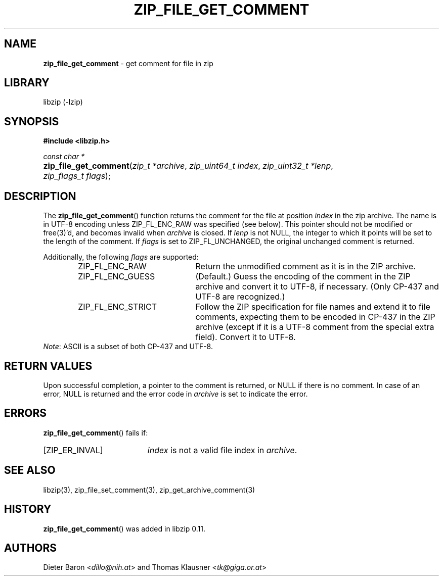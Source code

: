 .\" Automatically generated from an mdoc input file.  Do not edit.
.\" zip_file_get_comment.mdoc -- get comment for file in zip
.\" Copyright (C) 2006-2021 Dieter Baron and Thomas Klausner
.\"
.\" This file is part of libzip, a library to manipulate ZIP files.
.\" The authors can be contacted at <info@libzip.org>
.\"
.\" Redistribution and use in source and binary forms, with or without
.\" modification, are permitted provided that the following conditions
.\" are met:
.\" 1. Redistributions of source code must retain the above copyright
.\"    notice, this list of conditions and the following disclaimer.
.\" 2. Redistributions in binary form must reproduce the above copyright
.\"    notice, this list of conditions and the following disclaimer in
.\"    the documentation and/or other materials provided with the
.\"    distribution.
.\" 3. The names of the authors may not be used to endorse or promote
.\"    products derived from this software without specific prior
.\"    written permission.
.\"
.\" THIS SOFTWARE IS PROVIDED BY THE AUTHORS ``AS IS'' AND ANY EXPRESS
.\" OR IMPLIED WARRANTIES, INCLUDING, BUT NOT LIMITED TO, THE IMPLIED
.\" WARRANTIES OF MERCHANTABILITY AND FITNESS FOR A PARTICULAR PURPOSE
.\" ARE DISCLAIMED.  IN NO EVENT SHALL THE AUTHORS BE LIABLE FOR ANY
.\" DIRECT, INDIRECT, INCIDENTAL, SPECIAL, EXEMPLARY, OR CONSEQUENTIAL
.\" DAMAGES (INCLUDING, BUT NOT LIMITED TO, PROCUREMENT OF SUBSTITUTE
.\" GOODS OR SERVICES; LOSS OF USE, DATA, OR PROFITS; OR BUSINESS
.\" INTERRUPTION) HOWEVER CAUSED AND ON ANY THEORY OF LIABILITY, WHETHER
.\" IN CONTRACT, STRICT LIABILITY, OR TORT (INCLUDING NEGLIGENCE OR
.\" OTHERWISE) ARISING IN ANY WAY OUT OF THE USE OF THIS SOFTWARE, EVEN
.\" IF ADVISED OF THE POSSIBILITY OF SUCH DAMAGE.
.\"
.TH "ZIP_FILE_GET_COMMENT" "3" "September 22, 2020" "NiH" "Library Functions Manual"
.nh
.if n .ad l
.SH "NAME"
\fBzip_file_get_comment\fR
\- get comment for file in zip
.SH "LIBRARY"
libzip (-lzip)
.SH "SYNOPSIS"
\fB#include <libzip.h>\fR
.sp
\fIconst char *\fR
.br
.PD 0
.HP 4n
\fBzip_file_get_comment\fR(\fIzip_t\ *archive\fR, \fIzip_uint64_t\ index\fR, \fIzip_uint32_t\ *lenp\fR, \fIzip_flags_t\ flags\fR);
.PD
.SH "DESCRIPTION"
The
\fBzip_file_get_comment\fR()
function returns the comment for the file at position
\fIindex\fR
in the zip archive.
The name is in UTF-8 encoding unless
\fRZIP_FL_ENC_RAW\fR
was specified (see below).
This pointer should not be modified or
free(3)'d,
and becomes invalid when
\fIarchive\fR
is closed.
If
\fIlenp\fR
is not
\fRNULL\fR,
the integer to which it points will be set to the length of the
comment.
If
\fIflags\fR
is set to
\fRZIP_FL_UNCHANGED\fR,
the original unchanged comment is returned.
.PP
Additionally, the following
\fIflags\fR
are supported:
.RS 6n
.TP 21n
\fRZIP_FL_ENC_RAW\fR
Return the unmodified comment as it is in the ZIP archive.
.TP 21n
\fRZIP_FL_ENC_GUESS\fR
(Default.)
Guess the encoding of the comment in the ZIP archive and convert it
to UTF-8, if necessary.
(Only CP-437 and UTF-8 are recognized.)
.TP 21n
\fRZIP_FL_ENC_STRICT\fR
Follow the ZIP specification for file names and extend it to file
comments, expecting them to be encoded in CP-437 in the ZIP archive
(except if it is a UTF-8 comment from the special extra field).
Convert it to UTF-8.
.RE
\fINote\fR:
ASCII is a subset of both CP-437 and UTF-8.
.SH "RETURN VALUES"
Upon successful completion, a pointer to the comment is returned,
or
\fRNULL\fR
if there is no comment.
In case of an error,
\fRNULL\fR
is returned and the error code in
\fIarchive\fR
is set to indicate the error.
.SH "ERRORS"
\fBzip_file_get_comment\fR()
fails if:
.TP 19n
[\fRZIP_ER_INVAL\fR]
\fIindex\fR
is not a valid file index in
\fIarchive\fR.
.SH "SEE ALSO"
libzip(3),
zip_file_set_comment(3),
zip_get_archive_comment(3)
.SH "HISTORY"
\fBzip_file_get_comment\fR()
was added in libzip 0.11.
.SH "AUTHORS"
Dieter Baron <\fIdillo@nih.at\fR>
and
Thomas Klausner <\fItk@giga.or.at\fR>
